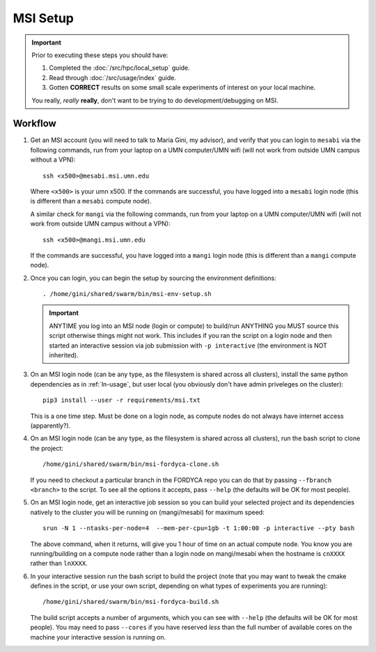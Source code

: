 =========
MSI Setup
=========

.. IMPORTANT::
   Prior to executing these steps you should have:

   #. Completed the :doc:`/src/hpc/local_setup` guide.
   #. Read through :doc:`/src/usage/index` guide.
   #. Gotten **CORRECT** results on some small scale experiments of interest on
      your local machine.

   You really, *really* **really**, don't want to be trying to do
   development/debugging on MSI.

Workflow
========

#. Get an MSI account (you will need to talk to Maria Gini, my advisor), and
   verify that you can login to ``mesabi`` via the following commands, run from
   your laptop on a UMN computer/UMN wifi (will not work from outside UMN campus
   without a VPN)::

     ssh <x500>@mesabi.msi.umn.edu


   Where ``<x500>`` is your umn x500. If the commands are successful, you have
   logged into a ``mesabi`` login node (this is different than a ``mesabi``
   compute node).

   A similar check for ``mangi`` via the following commands, run from your
   laptop on a UMN computer/UMN wifi (will not work from outside UMN campus
   without a VPN)::

     ssh <x500>@mangi.msi.umn.edu

   If the commands are successful, you have logged into a ``mangi`` login node
   (this is different than a ``mangi`` compute node).

#. Once you can login, you can begin the setup by sourcing the environment
   definitions::

     . /home/gini/shared/swarm/bin/msi-env-setup.sh

   .. IMPORTANT:: ANYTIME you log into an MSI node (login or compute) to
                  build/run ANYTHING you MUST source this script otherwise
                  things might not work. This includes if you ran the script on
                  a login node and then started an interactive session via job
                  submission with ``-p interactive`` (the environment is NOT
                  inherited).

#. On an MSI login node (can be any type, as the filesystem is shared across all
   clusters), install the same python dependencies as in :ref:`ln-usage`, but
   user local (you obviously don't have admin priveleges on the cluster)::

     pip3 install --user -r requirements/msi.txt

   This is a one time step. Must be done on a login node, as compute nodes do
   not always have internet access (apparently?).

#. On an MSI login node (can be any type, as the filesystem is shared across all
   clusters), run the bash script to clone the project::

     /home/gini/shared/swarm/bin/msi-fordyca-clone.sh

   If you need to checkout a particular branch in the FORDYCA repo you can do
   that by passing ``--fbranch <branch>`` to the script. To see all the options
   it accepts, pass ``--help`` (the defaults will be OK for most people).

#. On an MSI login node, get an interactive job session so you can build your
   selected project and its dependencies natively to the cluster you will be
   running on (mangi/mesabi) for maximum speed::

     srun -N 1 --ntasks-per-node=4  --mem-per-cpu=1gb -t 1:00:00 -p interactive --pty bash


   The above command, when it returns, will give you 1 hour of time on an actual
   compute node. You know you are running/building on a compute node rather than
   a login node on mangi/mesabi when the hostname is ``cnXXXX`` rather than
   ``lnXXXX``.

#. In your interactive session run the bash script to build the project (note
   that you may want to tweak the cmake defines in the script, or use your own
   script, depending on what types of experiments you are running)::

     /home/gini/shared/swarm/bin/msi-fordyca-build.sh

   The build script accepts a number of arguments, which you can see with
   ``--help`` (the defaults will be OK for most people). You may need to pass
   ``--cores`` if you have reserved `less` than the full number of available
   cores on the machine your interactive session is running on.
